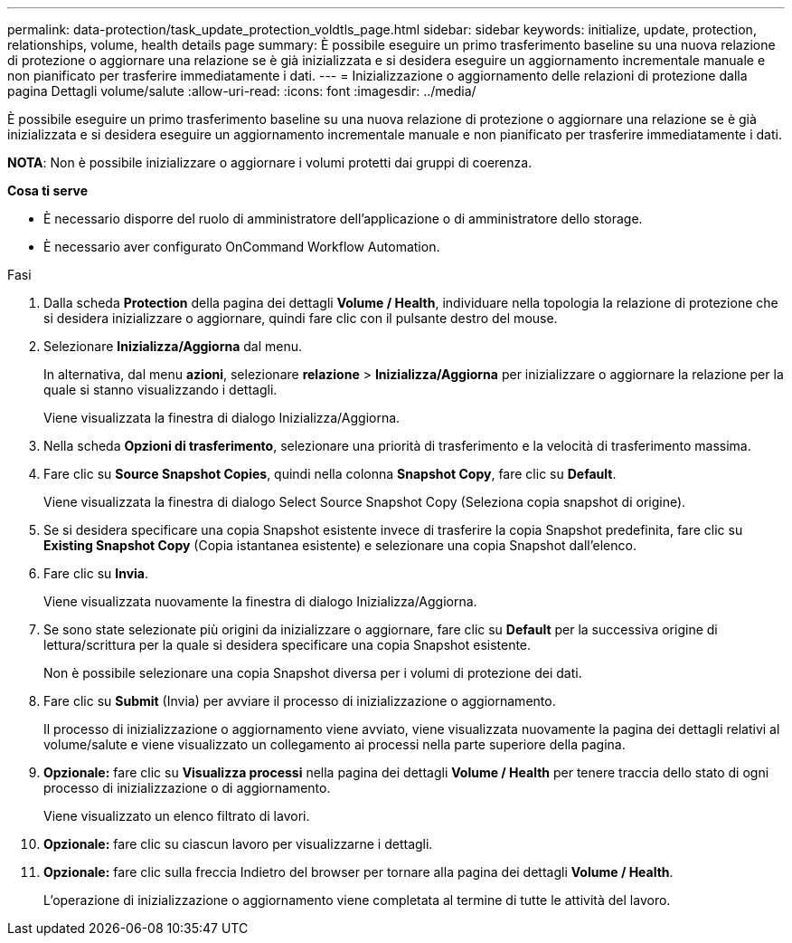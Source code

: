 ---
permalink: data-protection/task_update_protection_voldtls_page.html 
sidebar: sidebar 
keywords: initialize, update, protection, relationships, volume, health details page 
summary: È possibile eseguire un primo trasferimento baseline su una nuova relazione di protezione o aggiornare una relazione se è già inizializzata e si desidera eseguire un aggiornamento incrementale manuale e non pianificato per trasferire immediatamente i dati. 
---
= Inizializzazione o aggiornamento delle relazioni di protezione dalla pagina Dettagli volume/salute
:allow-uri-read: 
:icons: font
:imagesdir: ../media/


[role="lead"]
È possibile eseguire un primo trasferimento baseline su una nuova relazione di protezione o aggiornare una relazione se è già inizializzata e si desidera eseguire un aggiornamento incrementale manuale e non pianificato per trasferire immediatamente i dati.

*NOTA*: Non è possibile inizializzare o aggiornare i volumi protetti dai gruppi di coerenza.

*Cosa ti serve*

* È necessario disporre del ruolo di amministratore dell'applicazione o di amministratore dello storage.
* È necessario aver configurato OnCommand Workflow Automation.


.Fasi
. Dalla scheda *Protection* della pagina dei dettagli *Volume / Health*, individuare nella topologia la relazione di protezione che si desidera inizializzare o aggiornare, quindi fare clic con il pulsante destro del mouse.
. Selezionare *Inizializza/Aggiorna* dal menu.
+
In alternativa, dal menu *azioni*, selezionare *relazione* > *Inizializza/Aggiorna* per inizializzare o aggiornare la relazione per la quale si stanno visualizzando i dettagli.

+
Viene visualizzata la finestra di dialogo Inizializza/Aggiorna.

. Nella scheda *Opzioni di trasferimento*, selezionare una priorità di trasferimento e la velocità di trasferimento massima.
. Fare clic su *Source Snapshot Copies*, quindi nella colonna *Snapshot Copy*, fare clic su *Default*.
+
Viene visualizzata la finestra di dialogo Select Source Snapshot Copy (Seleziona copia snapshot di origine).

. Se si desidera specificare una copia Snapshot esistente invece di trasferire la copia Snapshot predefinita, fare clic su *Existing Snapshot Copy* (Copia istantanea esistente) e selezionare una copia Snapshot dall'elenco.
. Fare clic su *Invia*.
+
Viene visualizzata nuovamente la finestra di dialogo Inizializza/Aggiorna.

. Se sono state selezionate più origini da inizializzare o aggiornare, fare clic su *Default* per la successiva origine di lettura/scrittura per la quale si desidera specificare una copia Snapshot esistente.
+
Non è possibile selezionare una copia Snapshot diversa per i volumi di protezione dei dati.

. Fare clic su *Submit* (Invia) per avviare il processo di inizializzazione o aggiornamento.
+
Il processo di inizializzazione o aggiornamento viene avviato, viene visualizzata nuovamente la pagina dei dettagli relativi al volume/salute e viene visualizzato un collegamento ai processi nella parte superiore della pagina.

. *Opzionale:* fare clic su *Visualizza processi* nella pagina dei dettagli *Volume / Health* per tenere traccia dello stato di ogni processo di inizializzazione o di aggiornamento.
+
Viene visualizzato un elenco filtrato di lavori.

. *Opzionale:* fare clic su ciascun lavoro per visualizzarne i dettagli.
. *Opzionale:* fare clic sulla freccia Indietro del browser per tornare alla pagina dei dettagli *Volume / Health*.
+
L'operazione di inizializzazione o aggiornamento viene completata al termine di tutte le attività del lavoro.


